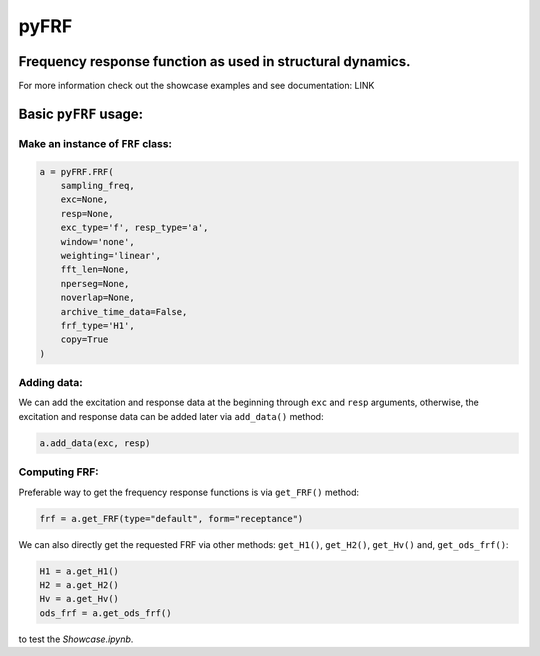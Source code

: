 pyFRF
======

Frequency response function as used in structural dynamics.
-----------------------------------------------------------
For more information check out the showcase examples and see documentation: LINK

Basic ``pyFRF`` usage:
---------------------

Make an instance of ``FRF`` class:
~~~~~~~~~~~~~~~~~~~~~~~~~~~~~~~~~~~~

.. code:: python

    a = pyFRF.FRF(
        sampling_freq,
        exc=None,
        resp=None,
        exc_type='f', resp_type='a',
        window='none',
        weighting='linear',
        fft_len=None,
        nperseg=None,
        noverlap=None,
        archive_time_data=False,
        frf_type='H1',
        copy=True
    )

Adding data:
~~~~~~~~~~~~
We can add the excitation and response data at the beginning through ``exc`` and ``resp`` arguments, otherwise, the excitation and response 
data can be added later via ``add_data()`` method:

.. code:: python

    a.add_data(exc, resp)

Computing FRF:
~~~~~~~~~~~~~~
Preferable way to get the frequency response functions is via ``get_FRF()`` method:

.. code:: python

    frf = a.get_FRF(type="default", form="receptance")

We can also directly get the requested FRF via other methods: ``get_H1()``, ``get_H2()``, ``get_Hv()`` and, ``get_ods_frf()``:

.. code:: python

    H1 = a.get_H1()
    H2 = a.get_H2()
    Hv = a.get_Hv()
    ods_frf = a.get_ods_frf()


|pytest|

|binder| to test the *Showcase.ipynb*.

.. |binder| image:: https://mybinder.org/badge_logo.svg
   :target: https://mybinder.org/v2/gh/ladisk/pyFRF/main
.. |pytest| image:: https://github.com/ladisk/pyFRF/actions/workflows/python-package.yml/badge.svg
    :target: https://github.com/ladisk/pyFRF/actions
